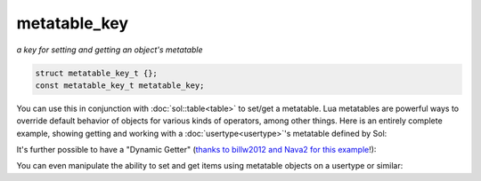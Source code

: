 metatable_key
=============
*a key for setting and getting an object's metatable*


.. code-block:: cpp

	struct metatable_key_t {};
	const metatable_key_t metatable_key;

You can use this in conjunction with :doc:`sol::table<table>` to set/get a metatable. Lua metatables are powerful ways to override default behavior of objects for various kinds of operators, among other things. Here is an entirely complete example, showing getting and working with a :doc:`usertype<usertype>`'s metatable defined by Sol:

.. code-block:: cpp
	:caption: messing with metatables
	:linenos:

	#include <sol.hpp>

	int main () {

		struct bark {
			int operator()(int x) {
				return x;
			}
		};

		sol::state lua;
		lua.open_libraries(sol::lib::base);

		lua.new_usertype<bark>("bark",
			sol::meta_function::call_function, &bark::operator()
		);

		bark b;
		lua.set("b", &b);

		sol::table b_as_table = lua["b"];		
		sol::table b_metatable = b_as_table[sol::metatable_key];
		sol::function b_call = b_metatable["__call"];
		sol::function b_as_function = lua["b"];

		int result1 = b_as_function(1);
		int result2 = b_call(b, 1);
		// result1 == result2 == 1
	}

It's further possible to have a "Dynamic Getter" (`thanks to billw2012 and Nava2 for this example`_!):

.. code-block:: cpp
	:caption: One way to make dynamic properties (there are others!)
	:linenos:

	#include <sol.hpp>
	#include <unordered_map>

	struct PropertySet {
		sol::object get_property_lua(const char* name, sol::this_state s)
		{
			auto& var = props[name];
			return sol::make_object(s, var);
		}

		void set_property_lua(const char* name, sol::stack_object object)
		{
			props[name] = object.as<std::string>();
		}

		std::unordered_map<std::string, std::string> props;
	};

	struct DynamicObject {
		PropertySet& get_dynamic_props() {
			return dynamic_props;
		}

		PropertySet dynamic_props;
	};


	int main () {
		sol::state lua;
		lua.open_libraries(sol::lib::base);

		lua.new_usertype<PropertySet>("PropertySet", 
			sol::meta_function::new_index, &PropertySet::set_property_lua,
			sol::meta_function::index, &PropertySet::get_property_lua
		);

		lua.new_usertype<DynamicObject>("DynamicObject", 
			"props", sol::property(&DynamicObject::get_dynamic_props)
		);

		lua.script(R"(
			obj = DynamicObject:new()
			obj.props.name = 'test name'
			print('name = ' .. obj.props.name)
		)");

		std::string name = lua["obj"]["props"]["name"];
		// name == "test name";
	}


You can even manipulate the ability to set and get items using metatable objects on a usertype or similar:

.. code-block:: cpp
	:caption: messing with metatables - vector type
	:linenos:

	#include <sol.hpp>

	class vector {
	public:
		double data[3];

		vector() : data{ 0,0,0 } {}

		double& operator[](int i)
		{
			return data[i];
		}


		static double my_index(vector& v, int i)
		{
			return v[i];
		}

		static void my_new_index(vector& v, int i, double x)
		{
			v[i] = x;
		}
	};

	int main () {
		sol::state lua;
		lua.open_libraries(sol::lib::base);
		lua.new_usertype<vector>("vector", sol::constructors<sol::types<>>(),
			sol::meta_function::index, &vector::my_index,
			sol::meta_function::new_index, &vector::my_new_index);
		lua.script("v = vector.new()\n"
			"print(v[1])\n"
			"v[2] = 3\n"
			"print(v[2])\n"
		);

		vector& v = lua["v"];
		// v[0] == 0.0;
		// v[1] == 0.0;
		// v[2] == 3.0;
	}


.. _thanks to billw2012 and Nava2 for this example: https://github.com/ThePhD/sol2/issues/71#issuecomment-225402055